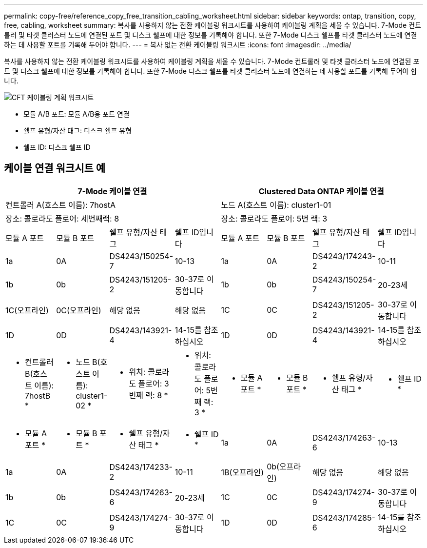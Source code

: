 ---
permalink: copy-free/reference_copy_free_transition_cabling_worksheet.html 
sidebar: sidebar 
keywords: ontap, transition, copy, free, cabling, worksheet 
summary: 복사를 사용하지 않는 전환 케이블링 워크시트를 사용하여 케이블링 계획을 세울 수 있습니다. 7-Mode 컨트롤러 및 타겟 클러스터 노드에 연결된 포트 및 디스크 쉘프에 대한 정보를 기록해야 합니다. 또한 7-Mode 디스크 쉘프를 타겟 클러스터 노드에 연결하는 데 사용할 포트를 기록해 두어야 합니다. 
---
= 복사 없는 전환 케이블링 워크시트
:icons: font
:imagesdir: ../media/


[role="lead"]
복사를 사용하지 않는 전환 케이블링 워크시트를 사용하여 케이블링 계획을 세울 수 있습니다. 7-Mode 컨트롤러 및 타겟 클러스터 노드에 연결된 포트 및 디스크 쉘프에 대한 정보를 기록해야 합니다. 또한 7-Mode 디스크 쉘프를 타겟 클러스터 노드에 연결하는 데 사용할 포트를 기록해 두어야 합니다.

image::../media/cft_cabling_plan_worksheet.gif[CFT 케이블링 계획 워크시트]

* 모듈 A/B 포트: 모듈 A/B용 포트 연결
* 쉘프 유형/자산 태그: 디스크 쉘프 유형
* 쉘프 ID: 디스크 쉘프 ID




== 케이블 연결 워크시트 예

|===
4+| 7-Mode 케이블 연결 4+| Clustered Data ONTAP 케이블 연결 


4+| 컨트롤러 A(호스트 이름): 7hostA 4+| 노드 A(호스트 이름): cluster1-01 


4+| 장소: 콜로라도 플로어: 세번째랙: 8 4+| 장소: 콜로라도 플로어: 5번 랙: 3 


| 모듈 A 포트 | 모듈 B 포트 | 쉘프 유형/자산 태그 | 쉘프 ID입니다 | 모듈 A 포트 | 모듈 B 포트 | 쉘프 유형/자산 태그 | 쉘프 ID입니다 


 a| 
1a
 a| 
0A
 a| 
DS4243/150254-7
 a| 
10-13
 a| 
1a
 a| 
0A
 a| 
DS4243/174243-2
 a| 
10-11



 a| 
1b
 a| 
0b
 a| 
DS4243/151205-2
 a| 
30-37로 이동합니다
 a| 
1b
 a| 
0b
 a| 
DS4243/150254-7
 a| 
20-23세



 a| 
1C(오프라인)
 a| 
0C(오프라인)
 a| 
해당 없음
 a| 
해당 없음
 a| 
1C
 a| 
0C
 a| 
DS4243/151205-2
 a| 
30-37로 이동합니다



 a| 
1D
 a| 
0D
 a| 
DS4243/143921-4
 a| 
14-15를 참조하십시오
 a| 
1D
 a| 
0D
 a| 
DS4243/143921-4
 a| 
14-15를 참조하십시오



 a| 
* 컨트롤러 B(호스트 이름): 7hostB *
 a| 
* 노드 B(호스트 이름): cluster1-02 *



 a| 
* 위치: 콜로라도 플로어: 3번째 랙: 8 *
 a| 
* 위치: 콜로라도 플로어: 5번째 랙: 3 *



 a| 
* 모듈 A 포트 *
 a| 
* 모듈 B 포트 *
 a| 
* 쉘프 유형/자산 태그 *
 a| 
* 쉘프 ID *
 a| 
* 모듈 A 포트 *
 a| 
* 모듈 B 포트 *
 a| 
* 쉘프 유형/자산 태그 *
 a| 
* 쉘프 ID *



 a| 
1a
 a| 
0A
 a| 
DS4243/174263-6
 a| 
10-13
 a| 
1a
 a| 
0A
 a| 
DS4243/174233-2
 a| 
10-11



 a| 
1B(오프라인)
 a| 
0b(오프라인)
 a| 
해당 없음
 a| 
해당 없음
 a| 
1b
 a| 
0b
 a| 
DS4243/174263-6
 a| 
20-23세



 a| 
1C
 a| 
0C
 a| 
DS4243/174274-9
 a| 
30-37로 이동합니다
 a| 
1C
 a| 
0C
 a| 
DS4243/174274-9
 a| 
30-37로 이동합니다



 a| 
1D
 a| 
0D
 a| 
DS4243/174285-6
 a| 
14-15를 참조하십시오
 a| 
1D
 a| 
0D
 a| 
DS4243/174285-6
 a| 
14-15를 참조하십시오

|===